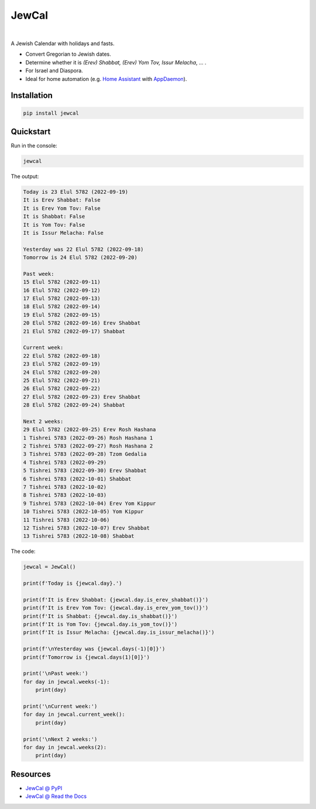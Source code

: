.. include_title_start

JewCal
======

.. include_title_end

.. image:: https://github.com/essel-dev/jewcal/actions/workflows/tests.yml/badge.svg
    :target: https://github.com/essel-dev/jewcal/actions/workflows/tests.yml
    :alt: Tests Status

.. image:: https://github.com/essel-dev/jewcal/actions/workflows/pypi.yml/badge.svg
    :target: https://github.com/essel-dev/jewcal/actions/workflows/pypi.yml
    :alt: PyPi Status

.. image:: https://readthedocs.org/projects/jewcal/badge/?version=latest
    :target: https://jewcal.readthedocs.io/en/latest/?badge=latest
    :alt: Documentation Status

|

.. include_intro_start

A Jewish Calendar with holidays and fasts.

- Convert Gregorian to Jewish dates.
- Determine whether it is *(Erev) Shabbat, (Erev) Yom Tov, Issur Melacha*, ... .
- For Israel and Diaspora.
- Ideal for home automation (e.g. `Home Assistant
  <https://www.home-assistant.io/>`_ with `AppDaemon
  <https://github.com/AppDaemon/appdaemon>`_).

.. include_intro_end


.. include_quickstart_start

Installation
------------

.. code-block:: bash

  pip install jewcal


Quickstart
----------

Run in the console:

.. code-block:: bash

  jewcal


The output:

.. code-block:: console

  Today is 23 Elul 5782 (2022-09-19)
  It is Erev Shabbat: False
  It is Erev Yom Tov: False
  It is Shabbat: False
  It is Yom Tov: False
  It is Issur Melacha: False

  Yesterday was 22 Elul 5782 (2022-09-18)
  Tomorrow is 24 Elul 5782 (2022-09-20)

  Past week:
  15 Elul 5782 (2022-09-11)
  16 Elul 5782 (2022-09-12)
  17 Elul 5782 (2022-09-13)
  18 Elul 5782 (2022-09-14)
  19 Elul 5782 (2022-09-15)
  20 Elul 5782 (2022-09-16) Erev Shabbat
  21 Elul 5782 (2022-09-17) Shabbat

  Current week:
  22 Elul 5782 (2022-09-18)
  23 Elul 5782 (2022-09-19)
  24 Elul 5782 (2022-09-20)
  25 Elul 5782 (2022-09-21)
  26 Elul 5782 (2022-09-22)
  27 Elul 5782 (2022-09-23) Erev Shabbat
  28 Elul 5782 (2022-09-24) Shabbat

  Next 2 weeks:
  29 Elul 5782 (2022-09-25) Erev Rosh Hashana
  1 Tishrei 5783 (2022-09-26) Rosh Hashana 1
  2 Tishrei 5783 (2022-09-27) Rosh Hashana 2
  3 Tishrei 5783 (2022-09-28) Tzom Gedalia
  4 Tishrei 5783 (2022-09-29)
  5 Tishrei 5783 (2022-09-30) Erev Shabbat
  6 Tishrei 5783 (2022-10-01) Shabbat
  7 Tishrei 5783 (2022-10-02)
  8 Tishrei 5783 (2022-10-03)
  9 Tishrei 5783 (2022-10-04) Erev Yom Kippur
  10 Tishrei 5783 (2022-10-05) Yom Kippur
  11 Tishrei 5783 (2022-10-06)
  12 Tishrei 5783 (2022-10-07) Erev Shabbat
  13 Tishrei 5783 (2022-10-08) Shabbat


The code:

.. code-block:: python

  jewcal = JewCal()

  print(f'Today is {jewcal.day}.')

  print(f'It is Erev Shabbat: {jewcal.day.is_erev_shabbat()}')
  print(f'It is Erev Yom Tov: {jewcal.day.is_erev_yom_tov()}')
  print(f'It is Shabbat: {jewcal.day.is_shabbat()}')
  print(f'It is Yom Tov: {jewcal.day.is_yom_tov()}')
  print(f'It is Issur Melacha: {jewcal.day.is_issur_melacha()}')

  print(f'\nYesterday was {jewcal.days(-1)[0]}')
  print(f'Tomorrow is {jewcal.days(1)[0]}')

  print('\nPast week:')
  for day in jewcal.weeks(-1):
      print(day)

  print('\nCurrent week:')
  for day in jewcal.current_week():
      print(day)

  print('\nNext 2 weeks:')
  for day in jewcal.weeks(2):
      print(day)

.. include_quickstart_end

.. include_resources_start

Resources
---------

- `JewCal @ PyPI <https://pypi.org/project/jewcal/>`_
- `JewCal @ Read the Docs <https://jewcal.readthedocs.io/>`_
